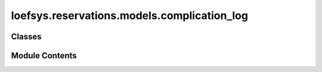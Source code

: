 loefsys.reservations.models.complication_log
============================================

.. py:module:: loefsys.reservations.models.complication_log


Classes
-------

.. autoapisummary::

   loefsys.reservations.models.complication_log.ComplicationLog


Module Contents
---------------

.. py:class:: ComplicationLog(*args, **kwargs)

   Bases: :py:obj:`django.db.models.Model`


   Make subclasses preserve the alters_data attribute on overridden methods.


   .. py:attribute:: reservable


   .. py:attribute:: log


   .. py:method:: __str__()

      Return str(self).



